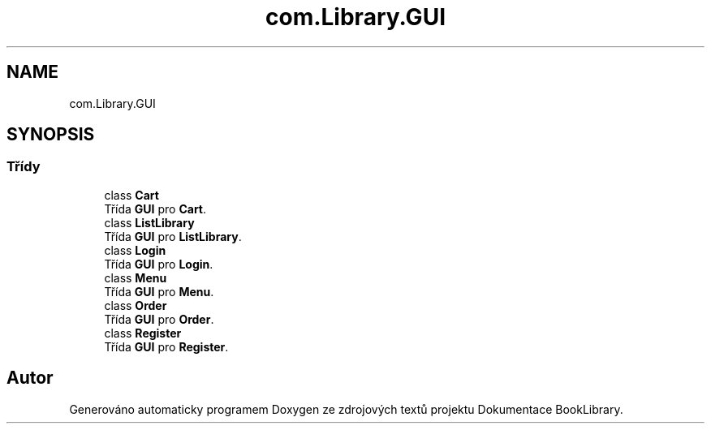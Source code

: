 .TH "com.Library.GUI" 3 "ne 17. kvě 2020" "Version 1" "Dokumentace BookLibrary" \" -*- nroff -*-
.ad l
.nh
.SH NAME
com.Library.GUI
.SH SYNOPSIS
.br
.PP
.SS "Třídy"

.in +1c
.ti -1c
.RI "class \fBCart\fP"
.br
.RI "Třída \fBGUI\fP pro \fBCart\fP\&. "
.ti -1c
.RI "class \fBListLibrary\fP"
.br
.RI "Třída \fBGUI\fP pro \fBListLibrary\fP\&. "
.ti -1c
.RI "class \fBLogin\fP"
.br
.RI "Třída \fBGUI\fP pro \fBLogin\fP\&. "
.ti -1c
.RI "class \fBMenu\fP"
.br
.RI "Třída \fBGUI\fP pro \fBMenu\fP\&. "
.ti -1c
.RI "class \fBOrder\fP"
.br
.RI "Třída \fBGUI\fP pro \fBOrder\fP\&. "
.ti -1c
.RI "class \fBRegister\fP"
.br
.RI "Třída \fBGUI\fP pro \fBRegister\fP\&. "
.in -1c
.SH "Autor"
.PP 
Generováno automaticky programem Doxygen ze zdrojových textů projektu Dokumentace BookLibrary\&.
